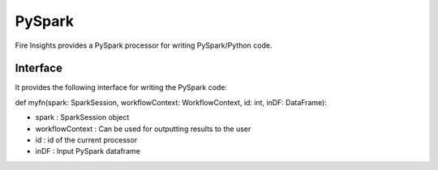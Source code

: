 PySpark
=======

Fire Insights provides a PySpark processor for writing PySpark/Python code.

Interface
---------

It provides the following interface for writing the PySpark code:

def myfn(spark: SparkSession, workflowContext: WorkflowContext, id: int, inDF: DataFrame):

* spark : SparkSession object
* workflowContext : Can be used for outputting results to the user
* id : id of the current processor
* inDF : Input PySpark dataframe

